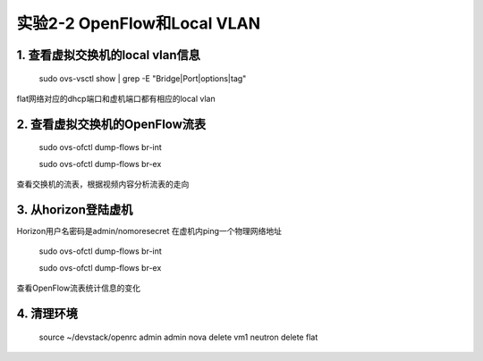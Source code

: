 ====================
实验2-2 OpenFlow和Local VLAN
====================

1. 查看虚拟交换机的local vlan信息
==================

    sudo ovs-vsctl show | grep -E "Bridge|Port|options|tag"
    
flat网络对应的dhcp端口和虚机端口都有相应的local vlan

2. 查看虚拟交换机的OpenFlow流表
============

    sudo ovs-ofctl dump-flows br-int
    
    sudo ovs-ofctl dump-flows br-ex
    
查看交换机的流表，根据视频内容分析流表的走向

3. 从horizon登陆虚机
=============

Horizon用户名密码是admin/nomoresecret
在虚机内ping一个物理网络地址

    sudo ovs-ofctl dump-flows br-int
    
    sudo ovs-ofctl dump-flows br-ex
    
查看OpenFlow流表统计信息的变化

4. 清理环境
==============

    source ~/devstack/openrc admin admin
    nova delete vm1
    neutron delete flat
